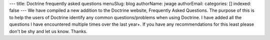 ---
title: Doctrine frequently asked questions
menuSlug: blog
authorName: jwage 
authorEmail: 
categories: []
indexed: false
---
We have compiled a new addition to the Doctrine website, Frequently
Asked Questions. The purpose of this is to help the users of
Doctrine identify any common questions/problems when using
Doctrine. I have added all the questions I have encountered
multiple times over the last year+. If you have any recommendations
for this least please don't be shy and let us know. Thanks.
